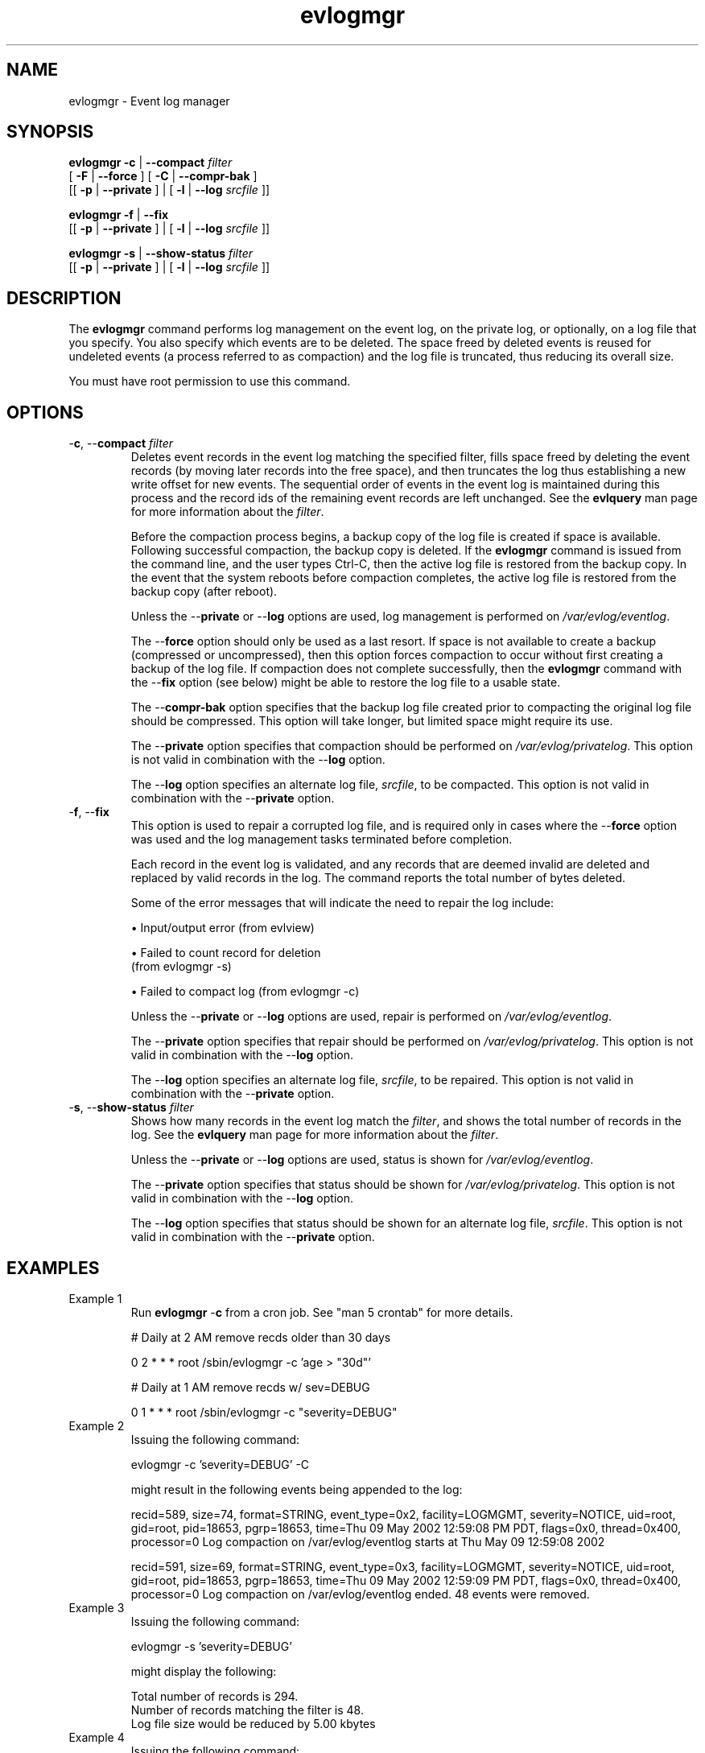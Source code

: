 ."Generated by db2man.xsl. Don't modify this, modify the source.
.de Sh \" Subsection
.br
.if t .Sp
.ne 5
.PP
\fB\\$1\fR
.PP
..
.de Sp \" Vertical space (when we can't use .PP)
.if t .sp .5v
.if n .sp
..
.de Ip \" List item
.br
.ie \\n(.$>=3 .ne \\$3
.el .ne 3
.IP "\\$1" \\$2
..
.TH "evlogmgr"  "" "" ""
.SH NAME
evlogmgr \- Event log manager
.SH "SYNOPSIS"
\fBevlogmgr\fR   \fB-c\fR | \fB--compact  \fIfilter\fR \fR 
 [ \fB-F\fR | \fB--force\fR ] [ \fB-C\fR | \fB--compr-bak\fR ] 
 [[\fB \fB-p\fR | \fB--private\fR \fR ] | [\fB \fB-l\fR | \fB--log  \fIsrcfile\fR \fR \fR]]

\fBevlogmgr\fR   \fB-f\fR | \fB--fix\fR  
 [[\fB \fB-p\fR | \fB--private\fR \fR ] | [\fB \fB-l\fR | \fB--log  \fIsrcfile\fR \fR \fR]]

\fBevlogmgr\fR   \fB-s\fR | \fB--show-status  \fIfilter\fR \fR  
 [[\fB \fB-p\fR | \fB--private\fR \fR ] | [\fB \fB-l\fR | \fB--log  \fIsrcfile\fR \fR \fR]]
.SH "DESCRIPTION"

.PP
The \fBevlogmgr\fR command performs log management on the event log, on the private log, or optionally, on a log file that you specify. You also specify which events are to be deleted. The space freed by deleted events is reused for undeleted events (a process referred to as compaction) and the log file is truncated, thus reducing its overall size.

.PP
You must have root permission to use this command.

.SH "OPTIONS"

.TP
-\fBc\fR, --\fBcompact\fR \fIfilter\fR 
Deletes event records in the event log matching the specified filter, fills space freed by deleting the event records (by moving later records into the free space), and then truncates the log thus establishing a new write offset for new events. The sequential order of events in the event log is maintained during this process and the record ids of the remaining event records are left unchanged. See the \fBevlquery\fR man page for more information about the \fIfilter\fR.

Before the compaction process begins, a backup copy of the log file is created if space is available. Following successful compaction, the backup copy is deleted. If the \fBevlogmgr\fR command is issued from the command line, and the user types Ctrl-C, then the active log file is restored from the backup copy. In the event that the system reboots before compaction completes, the active log file is restored from the backup copy (after reboot).

Unless the --\fBprivate\fR or --\fBlog\fR options are used, log management is performed on \fI/var/evlog/eventlog\fR.

The --\fBforce\fR option should only be used as a last resort. If space is not available to create a backup (compressed or uncompressed), then this option forces compaction to occur without first creating a backup of the log file. If compaction does not complete successfully, then the \fBevlogmgr\fR command with the --\fBfix\fR option (see below) might be able to restore the log file to a usable state.

The --\fBcompr-bak\fR option specifies that the backup log file created prior to compacting the original log file should be compressed. This option will take longer, but limited space might require its use.

The --\fBprivate\fR option specifies that compaction should be performed on \fI/var/evlog/privatelog\fR. This option is not valid in combination with the --\fBlog\fR option.

The --\fBlog\fR option specifies an alternate log file, \fIsrcfile\fR, to be compacted. This option is not valid in combination with the --\fBprivate\fR option.

.TP
-\fBf\fR, --\fBfix\fR 
This option is used to repair a corrupted log file, and is required only in cases where the --\fBforce\fR option was used and the log management tasks terminated before completion.

Each record in the event log is validated, and any records that are deemed invalid are deleted and replaced by valid records in the log. The command reports the total number of bytes deleted.

Some of the error messages that will indicate the need to repair the log include:

\(bu Input/output error (from evlview)
.Pp

\(bu Failed to count record for deletion 
    (from evlogmgr -s)
.Pp

\(bu Failed to compact log  (from evlogmgr -c)
.Pp

Unless the --\fBprivate\fR or --\fBlog\fR options are used, repair is performed on \fI/var/evlog/eventlog\fR.

The --\fBprivate\fR option specifies that repair should be performed on \fI/var/evlog/privatelog\fR. This option is not valid in combination with the --\fBlog\fR option.

The --\fBlog\fR option specifies an alternate log file, \fIsrcfile\fR, to be repaired. This option is not valid in combination with the --\fBprivate\fR option.

.TP
-\fBs\fR, --\fBshow-status\fR \fIfilter\fR 
Shows how many records in the event log match the \fIfilter\fR, and shows the total number of records in the log. See the \fBevlquery\fR man page for more information about the \fIfilter\fR.

Unless the --\fBprivate\fR or --\fBlog\fR options are used, status is shown for \fI/var/evlog/eventlog\fR.

The --\fBprivate\fR option specifies that status should be shown for \fI/var/evlog/privatelog\fR. This option is not valid in combination with the --\fBlog\fR option.

The --\fBlog\fR option specifies that status should be shown for an alternate log file, \fIsrcfile\fR. This option is not valid in combination with the --\fBprivate\fR option.

.SH "EXAMPLES"

.TP
Example 1
Run \fBevlogmgr\fR -\fBc\fR from a cron job. See "man 5 crontab" for more details.

# Daily at 2 AM remove recds older than 30 days

0 2 * * * root /sbin/evlogmgr -c 'age > "30d"'

      

# Daily at 1 AM remove recds w/ sev=DEBUG

0 1 * * * root /sbin/evlogmgr -c "severity=DEBUG"

.TP
Example 2
Issuing the following command:

   evlogmgr -c 'severity=DEBUG' -C 
   
might result in the following events being appended to the log:

recid=589, size=74, format=STRING, event_type=0x2, facility=LOGMGMT, 
severity=NOTICE, uid=root, gid=root, pid=18653, pgrp=18653, 
time=Thu 09 May 2002 12:59:08 PM PDT, flags=0x0, thread=0x400, processor=0
Log compaction on /var/evlog/eventlog starts at Thu May 09 12:59:08 2002
          
recid=591, size=69, format=STRING, event_type=0x3, facility=LOGMGMT, 
severity=NOTICE, uid=root, gid=root, pid=18653, pgrp=18653, 
time=Thu 09 May 2002 12:59:09 PM PDT, flags=0x0, thread=0x400, processor=0
Log compaction on /var/evlog/eventlog ended. 48 events were removed. 
.TP
Example 3
Issuing the following command:

   evlogmgr -s 'severity=DEBUG'
 
might display the following:

   Total number of records is 294.
   Number of records matching the filter is 48.
   Log file size would be reduced by 5.00 kbytes
.TP
Example 4
Issuing the following command:

   evlogmgr --fix
  
might display the following:

  Found a corrupted event record. Trying to resync with next good record...
  Log repair finished, problem fixed.  Discarded 6 bytes. 
.SH "FILES"

.TP
\fI/var/evlog/eventlog\fR
standard event log

.TP
\fI/var/evlog/privatelog\fR
private event log

.SH "SEE ALSO"
\fIevlquery man page\fR    Filter expression syntax rules

